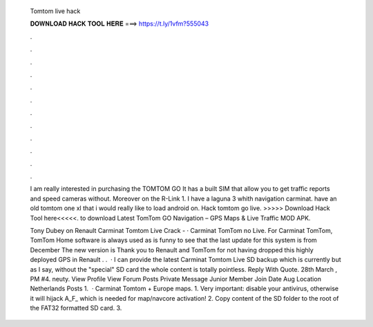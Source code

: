   Tomtom live hack
  
  
  
  𝐃𝐎𝐖𝐍𝐋𝐎𝐀𝐃 𝐇𝐀𝐂𝐊 𝐓𝐎𝐎𝐋 𝐇𝐄𝐑𝐄 ===> https://t.ly/1vfm?555043
  
  
  
  .
  
  
  
  .
  
  
  
  .
  
  
  
  .
  
  
  
  .
  
  
  
  .
  
  
  
  .
  
  
  
  .
  
  
  
  .
  
  
  
  .
  
  
  
  .
  
  
  
  .
  
  I am really interested in purchasing the TOMTOM GO It has a built SIM that allow you to get traffic reports and speed cameras without. Moreover on the R-Link 1. I have a laguna 3 whith navigation carminat. have an old tomtom one xl that i would really like to load android on. Hack tomtom go live. >>>>> Download Hack Tool here<<<<<. to download Latest TomTom GO Navigation – GPS Maps & Live Traffic MOD APK.
  
  Tony Dubey on Renault Carminat Tomtom Live Crack - · Carminat TomTom no Live. For Carminat TomTom, TomTom Home software is always used as  is funny to see that the last update for this system is from December The new version is Thank you to Renault and TomTom for not having dropped this highly deployed GPS in Renault . .  · I can provide the latest Carminat Tomtom Live SD backup which is currently but as I say, without the "special" SD card the whole content is totally pointless. Reply With Quote. 28th March , PM #4. neuty. View Profile View Forum Posts Private Message Junior Member Join Date Aug Location Netherlands Posts 1.  · Carminat Tomtom + Europe maps. 1. Very important: disable your antivirus, otherwise it will hijack A_F_ which is needed for map/navcore activation! 2. Copy content of the SD folder to the root of the FAT32 formatted SD card. 3.
